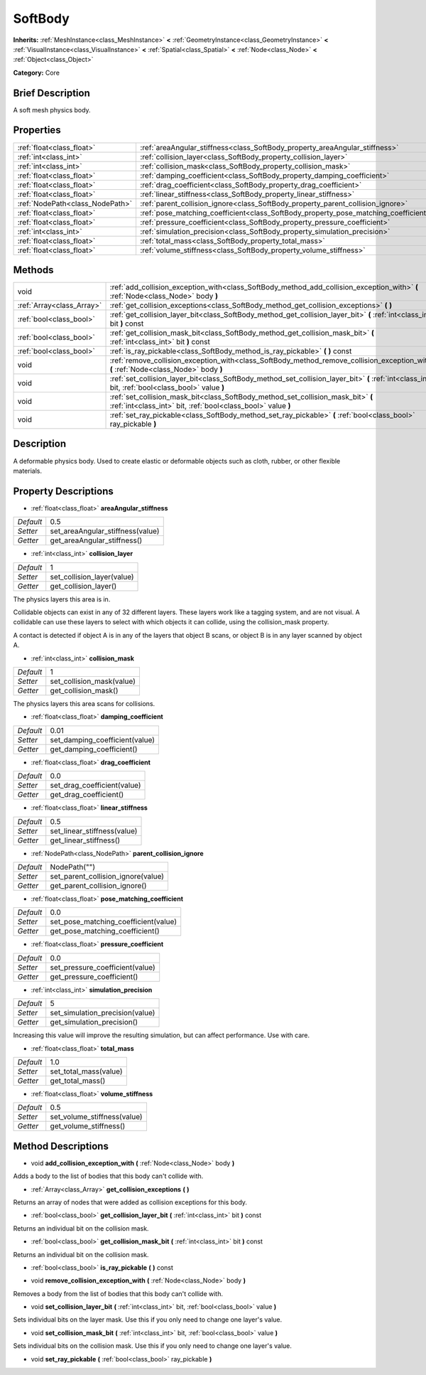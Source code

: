.. Generated automatically by doc/tools/makerst.py in Godot's source tree.
.. DO NOT EDIT THIS FILE, but the SoftBody.xml source instead.
.. The source is found in doc/classes or modules/<name>/doc_classes.

.. _class_SoftBody:

SoftBody
========

**Inherits:** :ref:`MeshInstance<class_MeshInstance>` **<** :ref:`GeometryInstance<class_GeometryInstance>` **<** :ref:`VisualInstance<class_VisualInstance>` **<** :ref:`Spatial<class_Spatial>` **<** :ref:`Node<class_Node>` **<** :ref:`Object<class_Object>`

**Category:** Core

Brief Description
-----------------

A soft mesh physics body.

Properties
----------

+---------------------------------+-------------------------------------------------------------------------------------+--------------+
| :ref:`float<class_float>`       | :ref:`areaAngular_stiffness<class_SoftBody_property_areaAngular_stiffness>`         | 0.5          |
+---------------------------------+-------------------------------------------------------------------------------------+--------------+
| :ref:`int<class_int>`           | :ref:`collision_layer<class_SoftBody_property_collision_layer>`                     | 1            |
+---------------------------------+-------------------------------------------------------------------------------------+--------------+
| :ref:`int<class_int>`           | :ref:`collision_mask<class_SoftBody_property_collision_mask>`                       | 1            |
+---------------------------------+-------------------------------------------------------------------------------------+--------------+
| :ref:`float<class_float>`       | :ref:`damping_coefficient<class_SoftBody_property_damping_coefficient>`             | 0.01         |
+---------------------------------+-------------------------------------------------------------------------------------+--------------+
| :ref:`float<class_float>`       | :ref:`drag_coefficient<class_SoftBody_property_drag_coefficient>`                   | 0.0          |
+---------------------------------+-------------------------------------------------------------------------------------+--------------+
| :ref:`float<class_float>`       | :ref:`linear_stiffness<class_SoftBody_property_linear_stiffness>`                   | 0.5          |
+---------------------------------+-------------------------------------------------------------------------------------+--------------+
| :ref:`NodePath<class_NodePath>` | :ref:`parent_collision_ignore<class_SoftBody_property_parent_collision_ignore>`     | NodePath("") |
+---------------------------------+-------------------------------------------------------------------------------------+--------------+
| :ref:`float<class_float>`       | :ref:`pose_matching_coefficient<class_SoftBody_property_pose_matching_coefficient>` | 0.0          |
+---------------------------------+-------------------------------------------------------------------------------------+--------------+
| :ref:`float<class_float>`       | :ref:`pressure_coefficient<class_SoftBody_property_pressure_coefficient>`           | 0.0          |
+---------------------------------+-------------------------------------------------------------------------------------+--------------+
| :ref:`int<class_int>`           | :ref:`simulation_precision<class_SoftBody_property_simulation_precision>`           | 5            |
+---------------------------------+-------------------------------------------------------------------------------------+--------------+
| :ref:`float<class_float>`       | :ref:`total_mass<class_SoftBody_property_total_mass>`                               | 1.0          |
+---------------------------------+-------------------------------------------------------------------------------------+--------------+
| :ref:`float<class_float>`       | :ref:`volume_stiffness<class_SoftBody_property_volume_stiffness>`                   | 0.5          |
+---------------------------------+-------------------------------------------------------------------------------------+--------------+

Methods
-------

+---------------------------+----------------------------------------------------------------------------------------------------------------------------------------------------+
| void                      | :ref:`add_collision_exception_with<class_SoftBody_method_add_collision_exception_with>` **(** :ref:`Node<class_Node>` body **)**                   |
+---------------------------+----------------------------------------------------------------------------------------------------------------------------------------------------+
| :ref:`Array<class_Array>` | :ref:`get_collision_exceptions<class_SoftBody_method_get_collision_exceptions>` **(** **)**                                                        |
+---------------------------+----------------------------------------------------------------------------------------------------------------------------------------------------+
| :ref:`bool<class_bool>`   | :ref:`get_collision_layer_bit<class_SoftBody_method_get_collision_layer_bit>` **(** :ref:`int<class_int>` bit **)** const                          |
+---------------------------+----------------------------------------------------------------------------------------------------------------------------------------------------+
| :ref:`bool<class_bool>`   | :ref:`get_collision_mask_bit<class_SoftBody_method_get_collision_mask_bit>` **(** :ref:`int<class_int>` bit **)** const                            |
+---------------------------+----------------------------------------------------------------------------------------------------------------------------------------------------+
| :ref:`bool<class_bool>`   | :ref:`is_ray_pickable<class_SoftBody_method_is_ray_pickable>` **(** **)** const                                                                    |
+---------------------------+----------------------------------------------------------------------------------------------------------------------------------------------------+
| void                      | :ref:`remove_collision_exception_with<class_SoftBody_method_remove_collision_exception_with>` **(** :ref:`Node<class_Node>` body **)**             |
+---------------------------+----------------------------------------------------------------------------------------------------------------------------------------------------+
| void                      | :ref:`set_collision_layer_bit<class_SoftBody_method_set_collision_layer_bit>` **(** :ref:`int<class_int>` bit, :ref:`bool<class_bool>` value **)** |
+---------------------------+----------------------------------------------------------------------------------------------------------------------------------------------------+
| void                      | :ref:`set_collision_mask_bit<class_SoftBody_method_set_collision_mask_bit>` **(** :ref:`int<class_int>` bit, :ref:`bool<class_bool>` value **)**   |
+---------------------------+----------------------------------------------------------------------------------------------------------------------------------------------------+
| void                      | :ref:`set_ray_pickable<class_SoftBody_method_set_ray_pickable>` **(** :ref:`bool<class_bool>` ray_pickable **)**                                   |
+---------------------------+----------------------------------------------------------------------------------------------------------------------------------------------------+

Description
-----------

A deformable physics body. Used to create elastic or deformable objects such as cloth, rubber, or other flexible materials.

Property Descriptions
---------------------

.. _class_SoftBody_property_areaAngular_stiffness:

- :ref:`float<class_float>` **areaAngular_stiffness**

+-----------+----------------------------------+
| *Default* | 0.5                              |
+-----------+----------------------------------+
| *Setter*  | set_areaAngular_stiffness(value) |
+-----------+----------------------------------+
| *Getter*  | get_areaAngular_stiffness()      |
+-----------+----------------------------------+

.. _class_SoftBody_property_collision_layer:

- :ref:`int<class_int>` **collision_layer**

+-----------+----------------------------+
| *Default* | 1                          |
+-----------+----------------------------+
| *Setter*  | set_collision_layer(value) |
+-----------+----------------------------+
| *Getter*  | get_collision_layer()      |
+-----------+----------------------------+

The physics layers this area is in.

Collidable objects can exist in any of 32 different layers. These layers work like a tagging system, and are not visual. A collidable can use these layers to select with which objects it can collide, using the collision_mask property.

A contact is detected if object A is in any of the layers that object B scans, or object B is in any layer scanned by object A.

.. _class_SoftBody_property_collision_mask:

- :ref:`int<class_int>` **collision_mask**

+-----------+---------------------------+
| *Default* | 1                         |
+-----------+---------------------------+
| *Setter*  | set_collision_mask(value) |
+-----------+---------------------------+
| *Getter*  | get_collision_mask()      |
+-----------+---------------------------+

The physics layers this area scans for collisions.

.. _class_SoftBody_property_damping_coefficient:

- :ref:`float<class_float>` **damping_coefficient**

+-----------+--------------------------------+
| *Default* | 0.01                           |
+-----------+--------------------------------+
| *Setter*  | set_damping_coefficient(value) |
+-----------+--------------------------------+
| *Getter*  | get_damping_coefficient()      |
+-----------+--------------------------------+

.. _class_SoftBody_property_drag_coefficient:

- :ref:`float<class_float>` **drag_coefficient**

+-----------+-----------------------------+
| *Default* | 0.0                         |
+-----------+-----------------------------+
| *Setter*  | set_drag_coefficient(value) |
+-----------+-----------------------------+
| *Getter*  | get_drag_coefficient()      |
+-----------+-----------------------------+

.. _class_SoftBody_property_linear_stiffness:

- :ref:`float<class_float>` **linear_stiffness**

+-----------+-----------------------------+
| *Default* | 0.5                         |
+-----------+-----------------------------+
| *Setter*  | set_linear_stiffness(value) |
+-----------+-----------------------------+
| *Getter*  | get_linear_stiffness()      |
+-----------+-----------------------------+

.. _class_SoftBody_property_parent_collision_ignore:

- :ref:`NodePath<class_NodePath>` **parent_collision_ignore**

+-----------+------------------------------------+
| *Default* | NodePath("")                       |
+-----------+------------------------------------+
| *Setter*  | set_parent_collision_ignore(value) |
+-----------+------------------------------------+
| *Getter*  | get_parent_collision_ignore()      |
+-----------+------------------------------------+

.. _class_SoftBody_property_pose_matching_coefficient:

- :ref:`float<class_float>` **pose_matching_coefficient**

+-----------+--------------------------------------+
| *Default* | 0.0                                  |
+-----------+--------------------------------------+
| *Setter*  | set_pose_matching_coefficient(value) |
+-----------+--------------------------------------+
| *Getter*  | get_pose_matching_coefficient()      |
+-----------+--------------------------------------+

.. _class_SoftBody_property_pressure_coefficient:

- :ref:`float<class_float>` **pressure_coefficient**

+-----------+---------------------------------+
| *Default* | 0.0                             |
+-----------+---------------------------------+
| *Setter*  | set_pressure_coefficient(value) |
+-----------+---------------------------------+
| *Getter*  | get_pressure_coefficient()      |
+-----------+---------------------------------+

.. _class_SoftBody_property_simulation_precision:

- :ref:`int<class_int>` **simulation_precision**

+-----------+---------------------------------+
| *Default* | 5                               |
+-----------+---------------------------------+
| *Setter*  | set_simulation_precision(value) |
+-----------+---------------------------------+
| *Getter*  | get_simulation_precision()      |
+-----------+---------------------------------+

Increasing this value will improve the resulting simulation, but can affect performance. Use with care.

.. _class_SoftBody_property_total_mass:

- :ref:`float<class_float>` **total_mass**

+-----------+-----------------------+
| *Default* | 1.0                   |
+-----------+-----------------------+
| *Setter*  | set_total_mass(value) |
+-----------+-----------------------+
| *Getter*  | get_total_mass()      |
+-----------+-----------------------+

.. _class_SoftBody_property_volume_stiffness:

- :ref:`float<class_float>` **volume_stiffness**

+-----------+-----------------------------+
| *Default* | 0.5                         |
+-----------+-----------------------------+
| *Setter*  | set_volume_stiffness(value) |
+-----------+-----------------------------+
| *Getter*  | get_volume_stiffness()      |
+-----------+-----------------------------+

Method Descriptions
-------------------

.. _class_SoftBody_method_add_collision_exception_with:

- void **add_collision_exception_with** **(** :ref:`Node<class_Node>` body **)**

Adds a body to the list of bodies that this body can't collide with.

.. _class_SoftBody_method_get_collision_exceptions:

- :ref:`Array<class_Array>` **get_collision_exceptions** **(** **)**

Returns an array of nodes that were added as collision exceptions for this body.

.. _class_SoftBody_method_get_collision_layer_bit:

- :ref:`bool<class_bool>` **get_collision_layer_bit** **(** :ref:`int<class_int>` bit **)** const

Returns an individual bit on the collision mask.

.. _class_SoftBody_method_get_collision_mask_bit:

- :ref:`bool<class_bool>` **get_collision_mask_bit** **(** :ref:`int<class_int>` bit **)** const

Returns an individual bit on the collision mask.

.. _class_SoftBody_method_is_ray_pickable:

- :ref:`bool<class_bool>` **is_ray_pickable** **(** **)** const

.. _class_SoftBody_method_remove_collision_exception_with:

- void **remove_collision_exception_with** **(** :ref:`Node<class_Node>` body **)**

Removes a body from the list of bodies that this body can't collide with.

.. _class_SoftBody_method_set_collision_layer_bit:

- void **set_collision_layer_bit** **(** :ref:`int<class_int>` bit, :ref:`bool<class_bool>` value **)**

Sets individual bits on the layer mask. Use this if you only need to change one layer's value.

.. _class_SoftBody_method_set_collision_mask_bit:

- void **set_collision_mask_bit** **(** :ref:`int<class_int>` bit, :ref:`bool<class_bool>` value **)**

Sets individual bits on the collision mask. Use this if you only need to change one layer's value.

.. _class_SoftBody_method_set_ray_pickable:

- void **set_ray_pickable** **(** :ref:`bool<class_bool>` ray_pickable **)**

